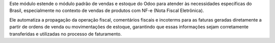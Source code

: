 Este módulo estende o módulo padrão de vendas e estoque do Odoo para atender às necessidades específicas do Brasil, especialmente no contexto de vendas de produtos com NF-e (Nota Fiscal Eletrônica).

Ele automatiza a propagação da operação fiscal, comentários fiscais e incoterms para as faturas geradas diretamente a partir de ordens de venda ou movimentações de estoque, garantindo que essas informações sejam corretamente transferidas e utilizadas no processo de faturamento.

